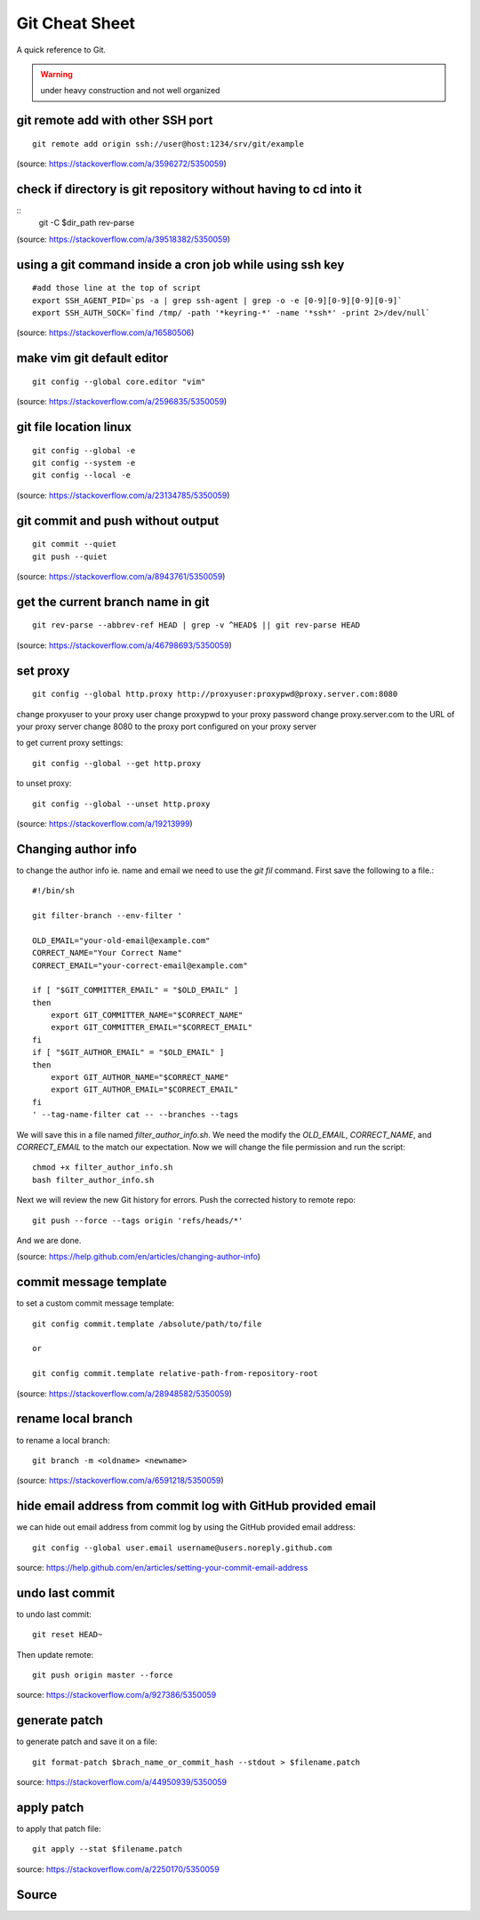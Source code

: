 Git Cheat Sheet
===============
A quick reference to Git.

.. warning:: under heavy construction and not well organized

git remote add with other SSH port
----------------------------------
::

    git remote add origin ssh://user@host:1234/srv/git/example

(source: https://stackoverflow.com/a/3596272/5350059)


check if directory is git repository without having to cd into it
-----------------------------------------------------------------
::
    	git -C $dir_path rev-parse

(source: https://stackoverflow.com/a/39518382/5350059)

using a git command inside a cron job while using ssh key
---------------------------------------------------------
::

    #add those line at the top of script
    export SSH_AGENT_PID=`ps -a | grep ssh-agent | grep -o -e [0-9][0-9][0-9][0-9]`
    export SSH_AUTH_SOCK=`find /tmp/ -path '*keyring-*' -name '*ssh*' -print 2>/dev/null`

(source: https://stackoverflow.com/a/16580506)

make vim git default editor
---------------------------
::

    git config --global core.editor "vim"

(source: https://stackoverflow.com/a/2596835/5350059)

git file location linux
-----------------------
::

    git config --global -e
    git config --system -e
    git config --local -e

(source: https://stackoverflow.com/a/23134785/5350059)

git commit and push without output
----------------------------------
::

    git commit --quiet
    git push --quiet

(source: https://stackoverflow.com/a/8943761/5350059)

get the current branch name in git
----------------------------------
::

    git rev-parse --abbrev-ref HEAD | grep -v ^HEAD$ || git rev-parse HEAD

(source: https://stackoverflow.com/a/46798693/5350059)

set proxy
---------
::

    git config --global http.proxy http://proxyuser:proxypwd@proxy.server.com:8080

change proxyuser to your proxy user
change proxypwd to your proxy password
change proxy.server.com to the URL of your proxy server
change 8080 to the proxy port configured on your proxy server

to get current proxy settings::

    git config --global --get http.proxy

to unset proxy::

    git config --global --unset http.proxy

(source: https://stackoverflow.com/a/19213999)

Changing author info
--------------------
to change the author info ie. name and email we need to use the `git fil` command. First save the following to a file.::

    #!/bin/sh

    git filter-branch --env-filter '

    OLD_EMAIL="your-old-email@example.com"
    CORRECT_NAME="Your Correct Name"
    CORRECT_EMAIL="your-correct-email@example.com"

    if [ "$GIT_COMMITTER_EMAIL" = "$OLD_EMAIL" ]
    then
        export GIT_COMMITTER_NAME="$CORRECT_NAME"
        export GIT_COMMITTER_EMAIL="$CORRECT_EMAIL"
    fi
    if [ "$GIT_AUTHOR_EMAIL" = "$OLD_EMAIL" ]
    then
        export GIT_AUTHOR_NAME="$CORRECT_NAME"
        export GIT_AUTHOR_EMAIL="$CORRECT_EMAIL"
    fi
    ' --tag-name-filter cat -- --branches --tags

We will save this in a file named `filter_author_info.sh`. We need the modify the `OLD_EMAIL`, `CORRECT_NAME`, and `CORRECT_EMAIL` to the match our expectation. Now we will change the file permission and run the script::

    chmod +x filter_author_info.sh
    bash filter_author_info.sh

Next we will review the new Git history for errors. Push the corrected history to remote repo::

    git push --force --tags origin 'refs/heads/*'

And we are done.

(source: https://help.github.com/en/articles/changing-author-info)

commit message template
-----------------------
to set a custom commit message template::

    git config commit.template /absolute/path/to/file

    or

    git config commit.template relative-path-from-repository-root

(source: https://stackoverflow.com/a/28948582/5350059)

rename local branch
-------------------
to rename a local branch::

    git branch -m <oldname> <newname>

(source: https://stackoverflow.com/a/6591218/5350059)

hide email address from commit log with GitHub provided email
-------------------------------------------------------------
we can hide out email address from commit log by using the GitHub provided email address::

    git config --global user.email username@users.noreply.github.com

source: https://help.github.com/en/articles/setting-your-commit-email-address

undo last commit
----------------
to undo last commit::

    git reset HEAD~

Then update remote::

    git push origin master --force

source: https://stackoverflow.com/a/927386/5350059

generate patch
--------------
to generate patch and save it on a file::

    git format-patch $brach_name_or_commit_hash --stdout > $filename.patch

source: https://stackoverflow.com/a/44950939/5350059

apply patch
-----------
to apply that patch file::

    git apply --stat $filename.patch

source: https://stackoverflow.com/a/2250170/5350059

Source
------
